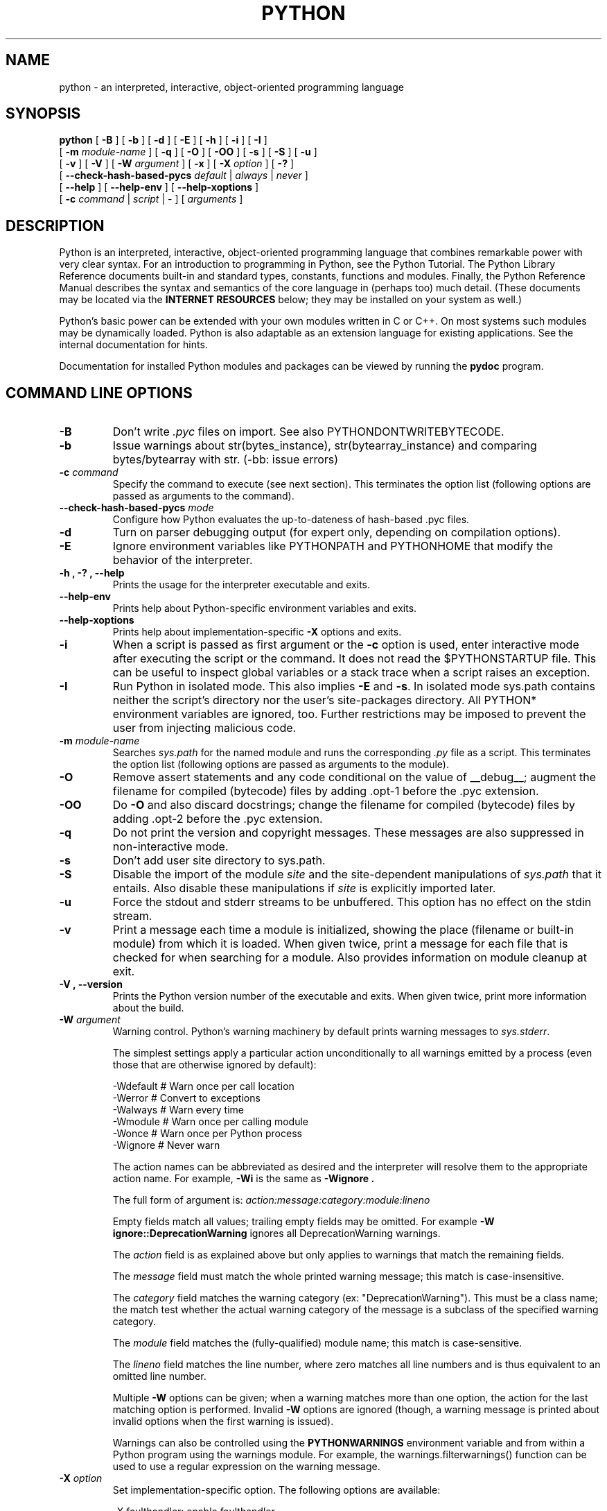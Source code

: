 .TH PYTHON "1"

.\" To view this file while editing, run it through groff:
.\"   groff -Tascii -man python.man | less

.SH NAME
python \- an interpreted, interactive, object-oriented programming language
.SH SYNOPSIS
.B python
[
.B \-B
]
[
.B \-b
]
[
.B \-d
]
[
.B \-E
]
[
.B \-h
]
[
.B \-i
]
[
.B \-I
]
.br
       [
.B \-m
.I module-name
]
[
.B \-q
]
[
.B \-O
]
[
.B \-OO
]
[
.B \-s
]
[
.B \-S
]
[
.B \-u
]
.br
       [
.B \-v
]
[
.B \-V
]
[
.B \-W
.I argument
]
[
.B \-x
]
[
.B \-X
.I option
]
[
.B \-?
]
.br
       [
.B \--check-hash-based-pycs
.I default
|
.I always
|
.I never
]
.br
       [
.B \--help
]
[
.B \--help-env
]
[
.B \--help-xoptions
]
.br
       [
.B \-c
.I command
|
.I script
|
\-
]
[
.I arguments
]
.SH DESCRIPTION
Python is an interpreted, interactive, object-oriented programming
language that combines remarkable power with very clear syntax.
For an introduction to programming in Python, see the Python Tutorial.
The Python Library Reference documents built-in and standard types,
constants, functions and modules.
Finally, the Python Reference Manual describes the syntax and
semantics of the core language in (perhaps too) much detail.
(These documents may be located via the
.B "INTERNET RESOURCES"
below; they may be installed on your system as well.)
.PP
Python's basic power can be extended with your own modules written in
C or C++.
On most systems such modules may be dynamically loaded.
Python is also adaptable as an extension language for existing
applications.
See the internal documentation for hints.
.PP
Documentation for installed Python modules and packages can be
viewed by running the
.B pydoc
program.
.SH COMMAND LINE OPTIONS
.TP
.B \-B
Don't write
.I .pyc
files on import. See also PYTHONDONTWRITEBYTECODE.
.TP
.B \-b
Issue warnings about str(bytes_instance), str(bytearray_instance)
and comparing bytes/bytearray with str. (-bb: issue errors)
.TP
.BI "\-c " command
Specify the command to execute (see next section).
This terminates the option list (following options are passed as
arguments to the command).
.TP
.BI "\-\-check-hash-based-pycs " mode
Configure how Python evaluates the up-to-dateness of hash-based .pyc files.
.TP
.B \-d
Turn on parser debugging output (for expert only, depending on
compilation options).
.TP
.B \-E
Ignore environment variables like PYTHONPATH and PYTHONHOME that modify
the behavior of the interpreter.
.TP
.B \-h ", " \-? ", "\-\-help
Prints the usage for the interpreter executable and exits.
.TP
.B "\-\-help\-env"
Prints help about Python-specific environment variables and exits.
.TP
.B "\-\-help\-xoptions"
Prints help about implementation-specific \fB\-X\fP options and exits.
.TP
.B \-i
When a script is passed as first argument or the \fB\-c\fP option is
used, enter interactive mode after executing the script or the
command.  It does not read the $PYTHONSTARTUP file.  This can be
useful to inspect global variables or a stack trace when a script
raises an exception.
.TP
.B \-I
Run Python in isolated mode. This also implies \fB\-E\fP and \fB\-s\fP. In
isolated mode sys.path contains neither the script's directory nor the user's
site-packages directory. All PYTHON* environment variables are ignored, too.
Further restrictions may be imposed to prevent the user from injecting
malicious code.
.TP
.BI "\-m " module-name
Searches
.I sys.path
for the named module and runs the corresponding
.I .py
file as a script. This terminates the option list (following options
are passed as arguments to the module).
.TP
.B \-O
Remove assert statements and any code conditional on the value of
__debug__; augment the filename for compiled (bytecode) files by
adding .opt-1 before the .pyc extension.
.TP
.B \-OO
Do \fB-O\fP and also discard docstrings; change the filename for
compiled (bytecode) files by adding .opt-2 before the .pyc extension.
.TP
.B \-q
Do not print the version and copyright messages. These messages are
also suppressed in non-interactive mode.
.TP
.B \-s
Don't add user site directory to sys.path.
.TP
.B \-S
Disable the import of the module
.I site
and the site-dependent manipulations of
.I sys.path
that it entails.  Also disable these manipulations if
.I site
is explicitly imported later.
.TP
.B \-u
Force the stdout and stderr streams to be unbuffered.
This option has no effect on the stdin stream.
.TP
.B \-v
Print a message each time a module is initialized, showing the place
(filename or built-in module) from which it is loaded.  When given
twice, print a message for each file that is checked for when
searching for a module.  Also provides information on module cleanup
at exit.
.TP
.B \-V ", " \-\-version
Prints the Python version number of the executable and exits.  When given
twice, print more information about the build.

.TP
.BI "\-W " argument
Warning control. Python's warning machinery by default prints warning messages
to
.IR sys.stderr .

The simplest settings apply a particular action unconditionally to all warnings
emitted by a process (even those that are otherwise ignored by default):

  -Wdefault  # Warn once per call location
  -Werror    # Convert to exceptions
  -Walways   # Warn every time
  -Wmodule   # Warn once per calling module
  -Wonce     # Warn once per Python process
  -Wignore   # Never warn

The action names can be abbreviated as desired and the interpreter will resolve
them to the appropriate action name. For example,
.B -Wi
is the same as
.B -Wignore .

The full form of argument is:
.IB action:message:category:module:lineno

Empty fields match all values; trailing empty fields may be omitted. For
example
.B -W ignore::DeprecationWarning
ignores all DeprecationWarning warnings.

The
.I action
field is as explained above but only applies to warnings that match
the remaining fields.

The
.I message
field must match the whole printed warning message; this match is
case-insensitive.

The
.I category
field matches the warning category (ex: "DeprecationWarning"). This must be a
class name; the match test whether the actual warning category of the message
is a subclass of the specified warning category.

The
.I module
field matches the (fully-qualified) module name; this match is case-sensitive.

The
.I lineno
field matches the line number, where zero matches all line numbers and is thus
equivalent to an omitted line number.

Multiple
.B -W
options can be given; when a warning matches more than one option, the action
for the last matching option is performed. Invalid
.B -W
options are ignored (though, a warning message is printed about invalid options
when the first warning is issued).

Warnings can also be controlled using the
.B PYTHONWARNINGS
environment variable and from within a Python program using the warnings
module.  For example, the warnings.filterwarnings() function can be used to use
a regular expression on the warning message.

.TP
.BI "\-X " option
Set implementation-specific option. The following options are available:

    -X faulthandler: enable faulthandler

    -X showrefcount: output the total reference count and number of used
        memory blocks when the program finishes or after each statement in the
        interactive interpreter. This only works on debug builds

    -X tracemalloc: start tracing Python memory allocations using the
        tracemalloc module. By default, only the most recent frame is stored in a
        traceback of a trace. Use -X tracemalloc=NFRAME to start tracing with a
        traceback limit of NFRAME frames

    -X importtime: show how long each import takes. It shows module name,
        cumulative time (including nested imports) and self time (excluding
        nested imports). Note that its output may be broken in multi-threaded
        application. Typical usage is python3 -X importtime -c 'import asyncio'

    -X dev: enable CPython's "development mode", introducing additional runtime
        checks which are too expensive to be enabled by default. It will not be
        more verbose than the default if the code is correct: new warnings are
        only emitted when an issue is detected. Effect of the developer mode:
           * Add default warning filter, as -W default
           * Install debug hooks on memory allocators: see the PyMem_SetupDebugHooks() C function
           * Enable the faulthandler module to dump the Python traceback on a crash
           * Enable asyncio debug mode
           * Set the dev_mode attribute of sys.flags to True
           * io.IOBase destructor logs close() exceptions

    -X utf8: enable UTF-8 mode for operating system interfaces, overriding the default
        locale-aware mode. -X utf8=0 explicitly disables UTF-8 mode (even when it would
        otherwise activate automatically). See PYTHONUTF8 for more details

    -X pycache_prefix=PATH: enable writing .pyc files to a parallel tree rooted at the
         given directory instead of to the code tree.
.TP
.B \-x
Skip the first line of the source.  This is intended for a DOS
specific hack only.  Warning: the line numbers in error messages will
be off by one!
.SH INTERPRETER INTERFACE
The interpreter interface resembles that of the UNIX shell: when
called with standard input connected to a tty device, it prompts for
commands and executes them until an EOF is read; when called with a
file name argument or with a file as standard input, it reads and
executes a
.I script
from that file;
when called with
.B \-c
.IR command ,
it executes the Python statement(s) given as
.IR command .
Here
.I command
may contain multiple statements separated by newlines.
Leading whitespace is significant in Python statements!
In non-interactive mode, the entire input is parsed before it is
executed.
.PP
If available, the script name and additional arguments thereafter are
passed to the script in the Python variable
.IR sys.argv ,
which is a list of strings (you must first
.I import sys
to be able to access it).
If no script name is given,
.I sys.argv[0]
is an empty string; if
.B \-c
is used,
.I sys.argv[0]
contains the string
.I '-c'.
Note that options interpreted by the Python interpreter itself
are not placed in
.IR sys.argv .
.PP
In interactive mode, the primary prompt is `>>>'; the second prompt
(which appears when a command is not complete) is `...'.
The prompts can be changed by assignment to
.I sys.ps1
or
.IR sys.ps2 .
The interpreter quits when it reads an EOF at a prompt.
When an unhandled exception occurs, a stack trace is printed and
control returns to the primary prompt; in non-interactive mode, the
interpreter exits after printing the stack trace.
The interrupt signal raises the
.I Keyboard\%Interrupt
exception; other UNIX signals are not caught (except that SIGPIPE is
sometimes ignored, in favor of the
.I IOError
exception).  Error messages are written to stderr.
.SH FILES AND DIRECTORIES
These are subject to difference depending on local installation
conventions; ${prefix} and ${exec_prefix} are installation-dependent
and should be interpreted as for GNU software; they may be the same.
The default for both is \fI/usr/local\fP.
.IP \fI${exec_prefix}/bin/python\fP
Recommended location of the interpreter.
.PP
.I ${prefix}/lib/python<version>
.br
.I ${exec_prefix}/lib/python<version>
.RS
Recommended locations of the directories containing the standard
modules.
.RE
.PP
.I ${prefix}/include/python<version>
.br
.I ${exec_prefix}/include/python<version>
.RS
Recommended locations of the directories containing the include files
needed for developing Python extensions and embedding the
interpreter.
.RE
.SH ENVIRONMENT VARIABLES
.IP PYTHONHOME
Change the location of the standard Python libraries.  By default, the
libraries are searched in ${prefix}/lib/python<version> and
${exec_prefix}/lib/python<version>, where ${prefix} and ${exec_prefix}
are installation-dependent directories, both defaulting to
\fI/usr/local\fP.  When $PYTHONHOME is set to a single directory, its value
replaces both ${prefix} and ${exec_prefix}.  To specify different values
for these, set $PYTHONHOME to ${prefix}:${exec_prefix}.
.IP PYTHONPATH
Augments the default search path for module files.
The format is the same as the shell's $PATH: one or more directory
pathnames separated by colons.
Non-existent directories are silently ignored.
The default search path is installation dependent, but generally
begins with ${prefix}/lib/python<version> (see PYTHONHOME above).
The default search path is always appended to $PYTHONPATH.
If a script argument is given, the directory containing the script is
inserted in the path in front of $PYTHONPATH.
The search path can be manipulated from within a Python program as the
variable
.IR sys.path .
.IP PYTHONPLATLIBDIR
Override sys.platlibdir.
.IP PYTHONSTARTUP
If this is the name of a readable file, the Python commands in that
file are executed before the first prompt is displayed in interactive
mode.
The file is executed in the same name space where interactive commands
are executed so that objects defined or imported in it can be used
without qualification in the interactive session.
You can also change the prompts
.I sys.ps1
and
.I sys.ps2
in this file.
.IP PYTHONOPTIMIZE
If this is set to a non-empty string it is equivalent to specifying
the \fB\-O\fP option. If set to an integer, it is equivalent to
specifying \fB\-O\fP multiple times.
.IP PYTHONDEBUG
If this is set to a non-empty string it is equivalent to specifying
the \fB\-d\fP option. If set to an integer, it is equivalent to
specifying \fB\-d\fP multiple times.
.IP PYTHONDONTWRITEBYTECODE
If this is set to a non-empty string it is equivalent to specifying
the \fB\-B\fP option (don't try to write
.I .pyc
files).
.IP PYTHONINSPECT
If this is set to a non-empty string it is equivalent to specifying
the \fB\-i\fP option.
.IP PYTHONIOENCODING
If this is set before running the interpreter, it overrides the encoding used
for stdin/stdout/stderr, in the syntax
.IB encodingname ":" errorhandler
The
.IB errorhandler
part is optional and has the same meaning as in str.encode. For stderr, the
.IB errorhandler
 part is ignored; the handler will always be \'backslashreplace\'.
.IP PYTHONNOUSERSITE
If this is set to a non-empty string it is equivalent to specifying the
\fB\-s\fP option (Don't add the user site directory to sys.path).
.IP PYTHONUNBUFFERED
If this is set to a non-empty string it is equivalent to specifying
the \fB\-u\fP option.
.IP PYTHONVERBOSE
If this is set to a non-empty string it is equivalent to specifying
the \fB\-v\fP option. If set to an integer, it is equivalent to
specifying \fB\-v\fP multiple times.
.IP PYTHONWARNINGS
If this is set to a comma-separated string it is equivalent to
specifying the \fB\-W\fP option for each separate value.
.IP PYTHONHASHSEED
If this variable is set to "random", a random value is used to seed the hashes
of str and bytes objects.

If PYTHONHASHSEED is set to an integer value, it is used as a fixed seed for
generating the hash() of the types covered by the hash randomization.  Its
purpose is to allow repeatable hashing, such as for selftests for the
interpreter itself, or to allow a cluster of python processes to share hash
values.

The integer must be a decimal number in the range [0,4294967295].  Specifying
the value 0 will disable hash randomization.
.IP PYTHONMALLOC
Set the Python memory allocators and/or install debug hooks. The available
memory allocators are
.IR malloc
and
.IR pymalloc .
The available debug hooks are
.IR debug ,
.IR malloc_debug ,
and
.IR pymalloc_debug .
.IP
When Python is compiled in debug mode, the default is
.IR pymalloc_debug
and the debug hooks are automatically used. Otherwise, the default is
.IR pymalloc .
.IP PYTHONMALLOCSTATS
If set to a non-empty string, Python will print statistics of the pymalloc
memory allocator every time a new pymalloc object arena is created, and on
shutdown.
.IP
This variable is ignored if the
.RB $ PYTHONMALLOC
environment variable is used to force the
.BR malloc (3)
allocator of the C library, or if Python is configured without pymalloc support.
.IP PYTHONASYNCIODEBUG
If this environment variable is set to a non-empty string, enable the debug
mode of the asyncio module.
.IP PYTHONTRACEMALLOC
If this environment variable is set to a non-empty string, start tracing
Python memory allocations using the tracemalloc module.
.IP
The value of the variable is the maximum number of frames stored in a
traceback of a trace. For example,
.IB PYTHONTRACEMALLOC=1
stores only the most recent frame.
.IP PYTHONFAULTHANDLER
If this environment variable is set to a non-empty string,
.IR faulthandler.enable()
is called at startup: install a handler for SIGSEGV, SIGFPE, SIGABRT, SIGBUS
and SIGILL signals to dump the Python traceback.
.IP
This is equivalent to the \fB-X faulthandler\fP option.
.IP PYTHONEXECUTABLE
If this environment variable is set,
.IB sys.argv[0]
will be set to its value instead of the value got through the C runtime. Only
works on Mac OS X.
.IP PYTHONUSERBASE
Defines the user base directory, which is used to compute the path of the user
.IR site-packages
directory and Distutils installation paths for
.IR "python setup\.py install \-\-user" .
.IP PYTHONPROFILEIMPORTTIME
If this environment variable is set to a non-empty string, Python will
show how long each import takes. This is exactly equivalent to setting
\fB\-X importtime\fP on the command line.
.IP PYTHONBREAKPOINT
If this environment variable is set to 0, it disables the default debugger. It
can be set to the callable of your debugger of choice.
.SS Debug-mode variables
Setting these variables only has an effect in a debug build of Python, that is,
if Python was configured with the
\fB\--with-pydebug\fP build option.
.IP PYTHONTHREADDEBUG
If this environment variable is set, Python will print threading debug info.
The feature is deprecated in Python 3.10 and will be removed in Python 3.12.
.IP PYTHONDUMPREFS
If this environment variable is set, Python will dump objects and reference
counts still alive after shutting down the interpreter.
.SH AUTHOR
The Python Software Foundation: https://www.python.org/psf/
.SH INTERNET RESOURCES
Main website:  https://www.python.org/
.br
Documentation:  https://docs.python.org/
.br
Developer resources:  https://devguide.python.org/
.br
Downloads:  https://www.python.org/downloads/
.br
Module repository:  https://pypi.org/
.br
Newsgroups:  comp.lang.python, comp.lang.python.announce
.SH LICENSING
Python is distributed under an Open Source license.  See the file
"LICENSE" in the Python source distribution for information on terms &
conditions for accessing and otherwise using Python and for a
DISCLAIMER OF ALL WARRANTIES.

